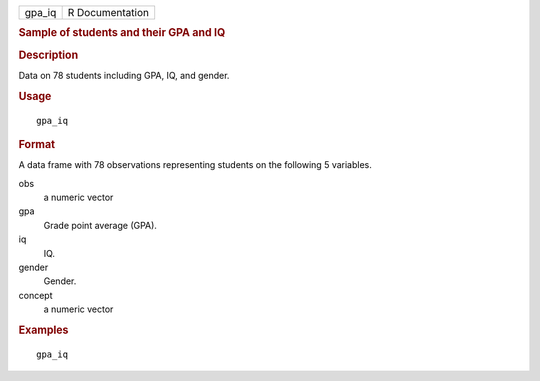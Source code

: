 .. container::

   .. container::

      ====== ===============
      gpa_iq R Documentation
      ====== ===============

      .. rubric:: Sample of students and their GPA and IQ
         :name: sample-of-students-and-their-gpa-and-iq

      .. rubric:: Description
         :name: description

      Data on 78 students including GPA, IQ, and gender.

      .. rubric:: Usage
         :name: usage

      ::

         gpa_iq

      .. rubric:: Format
         :name: format

      A data frame with 78 observations representing students on the
      following 5 variables.

      obs
         a numeric vector

      gpa
         Grade point average (GPA).

      iq
         IQ.

      gender
         Gender.

      concept
         a numeric vector

      .. rubric:: Examples
         :name: examples

      ::

         gpa_iq
